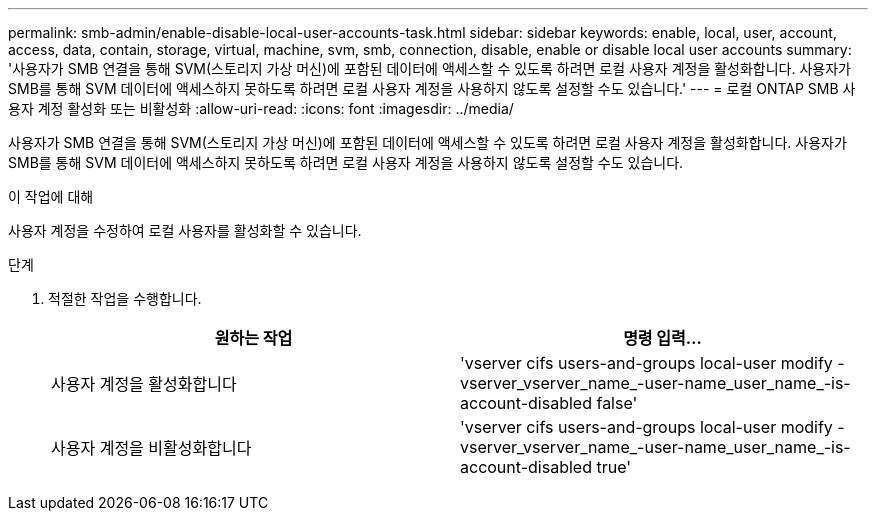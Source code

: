 ---
permalink: smb-admin/enable-disable-local-user-accounts-task.html 
sidebar: sidebar 
keywords: enable, local, user, account, access, data, contain, storage, virtual, machine, svm, smb, connection, disable, enable or disable local user accounts 
summary: '사용자가 SMB 연결을 통해 SVM(스토리지 가상 머신)에 포함된 데이터에 액세스할 수 있도록 하려면 로컬 사용자 계정을 활성화합니다. 사용자가 SMB를 통해 SVM 데이터에 액세스하지 못하도록 하려면 로컬 사용자 계정을 사용하지 않도록 설정할 수도 있습니다.' 
---
= 로컬 ONTAP SMB 사용자 계정 활성화 또는 비활성화
:allow-uri-read: 
:icons: font
:imagesdir: ../media/


[role="lead"]
사용자가 SMB 연결을 통해 SVM(스토리지 가상 머신)에 포함된 데이터에 액세스할 수 있도록 하려면 로컬 사용자 계정을 활성화합니다. 사용자가 SMB를 통해 SVM 데이터에 액세스하지 못하도록 하려면 로컬 사용자 계정을 사용하지 않도록 설정할 수도 있습니다.

.이 작업에 대해
사용자 계정을 수정하여 로컬 사용자를 활성화할 수 있습니다.

.단계
. 적절한 작업을 수행합니다.
+
|===
| 원하는 작업 | 명령 입력... 


 a| 
사용자 계정을 활성화합니다
 a| 
'vserver cifs users-and-groups local-user modify -vserver_vserver_name_-user-name_user_name_-is-account-disabled false'



 a| 
사용자 계정을 비활성화합니다
 a| 
'vserver cifs users-and-groups local-user modify -vserver_vserver_name_-user-name_user_name_-is-account-disabled true'

|===


